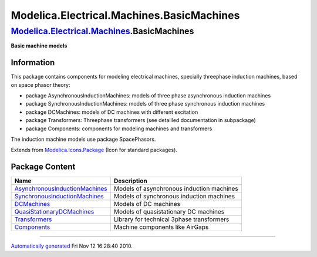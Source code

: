 ==========================================
Modelica.Electrical.Machines.BasicMachines
==========================================

`Modelica.Electrical.Machines <Modelica_Electrical_Machines.html#Modelica.Electrical.Machines>`_.BasicMachines
--------------------------------------------------------------------------------------------------------------

**Basic machine models**

Information
~~~~~~~~~~~

::

This package contains components for modeling electrical machines,
specially threephase induction machines, based on space phasor theory:

-  package AsynchronousInductionMachines: models of three phase
   asynchronous induction machines
-  package SynchronousInductionMachines: models of three phase
   synchronous induction machines
-  package DCMachines: models of DC machines with different excitation
-  package Transformers: Threephase transformers (see detailled
   documentation in subpackage)
-  package Components: components for modeling machines and transformers

The induction machine models use package SpacePhasors.

::

Extends from
`Modelica.Icons.Package <Modelica_Icons_Package.html#Modelica.Icons.Package>`_
(Icon for standard packages).

Package Content
~~~~~~~~~~~~~~~

+------------------------------------------------------------------------------------------------------------------------------------------------------------------------------------------------------------------------------------------------------------------------+---------------------------------------------+
| Name                                                                                                                                                                                                                                                                   | Description                                 |
+========================================================================================================================================================================================================================================================================+=============================================+
| |image6| `AsynchronousInductionMachines <Modelica_Electrical_Machines_BasicMachines_AsynchronousInductionMachines.html#Modelica.Electrical.Machines.BasicMachines.AsynchronousInductionMachines>`_                                                                     | Models of asynchronous induction machines   |
+------------------------------------------------------------------------------------------------------------------------------------------------------------------------------------------------------------------------------------------------------------------------+---------------------------------------------+
| |image7| `SynchronousInductionMachines <Modelica_Electrical_Machines_BasicMachines_SynchronousInductionMachines.html#Modelica.Electrical.Machines.BasicMachines.SynchronousInductionMachines>`_                                                                        | Models of synchronous induction machines    |
+------------------------------------------------------------------------------------------------------------------------------------------------------------------------------------------------------------------------------------------------------------------------+---------------------------------------------+
| |image8| `DCMachines <Modelica_Electrical_Machines_BasicMachines_DCMachines.html#Modelica.Electrical.Machines.BasicMachines.DCMachines>`_                                                                                                                              | Models of DC machines                       |
+------------------------------------------------------------------------------------------------------------------------------------------------------------------------------------------------------------------------------------------------------------------------+---------------------------------------------+
| |image9| `QuasiStationaryDCMachines <Modelica_Electrical_Machines_BasicMachines_QuasiStationaryDCMachines.html#Modelica.Electrical.Machines.BasicMachines.QuasiStationaryDCMachines>`_                                                                                 | Models of quasistationary DC machines       |
+------------------------------------------------------------------------------------------------------------------------------------------------------------------------------------------------------------------------------------------------------------------------+---------------------------------------------+
| |image10| `Transformers <Modelica_Electrical_Machines_BasicMachines_Transformers.html#Modelica.Electrical.Machines.BasicMachines.Transformers>`_                                                                                                                       | Library for technical 3phase transformers   |
+------------------------------------------------------------------------------------------------------------------------------------------------------------------------------------------------------------------------------------------------------------------------+---------------------------------------------+
| |image11| `Components <Modelica_Electrical_Machines_BasicMachines_Components.html#Modelica.Electrical.Machines.BasicMachines.Components>`_                                                                                                                             | Machine components like AirGaps             |
+------------------------------------------------------------------------------------------------------------------------------------------------------------------------------------------------------------------------------------------------------------------------+---------------------------------------------+

--------------

`Automatically generated <http://www.3ds.com/>`_ Fri Nov 12 16:28:40
2010.

.. |Modelica.Electrical.Machines.BasicMachines.AsynchronousInductionMachines| image:: Modelica.Electrical.Machines.BasicMachines.AsynchronousInductionMachinesS.png
.. |Modelica.Electrical.Machines.BasicMachines.SynchronousInductionMachines| image:: Modelica.Electrical.Machines.BasicMachines.AsynchronousInductionMachinesS.png
.. |Modelica.Electrical.Machines.BasicMachines.DCMachines| image:: Modelica.Electrical.Machines.BasicMachines.AsynchronousInductionMachinesS.png
.. |Modelica.Electrical.Machines.BasicMachines.QuasiStationaryDCMachines| image:: Modelica.Electrical.Machines.BasicMachines.AsynchronousInductionMachinesS.png
.. |Modelica.Electrical.Machines.BasicMachines.Transformers| image:: Modelica.Electrical.Machines.BasicMachines.TransformersS.png
.. |Modelica.Electrical.Machines.BasicMachines.Components| image:: Modelica.Electrical.Machines.BasicMachines.ComponentsS.png
.. |image6| image:: Modelica.Electrical.Machines.BasicMachines.AsynchronousInductionMachinesS.png
.. |image7| image:: Modelica.Electrical.Machines.BasicMachines.AsynchronousInductionMachinesS.png
.. |image8| image:: Modelica.Electrical.Machines.BasicMachines.AsynchronousInductionMachinesS.png
.. |image9| image:: Modelica.Electrical.Machines.BasicMachines.AsynchronousInductionMachinesS.png
.. |image10| image:: Modelica.Electrical.Machines.BasicMachines.TransformersS.png
.. |image11| image:: Modelica.Electrical.Machines.BasicMachines.ComponentsS.png
